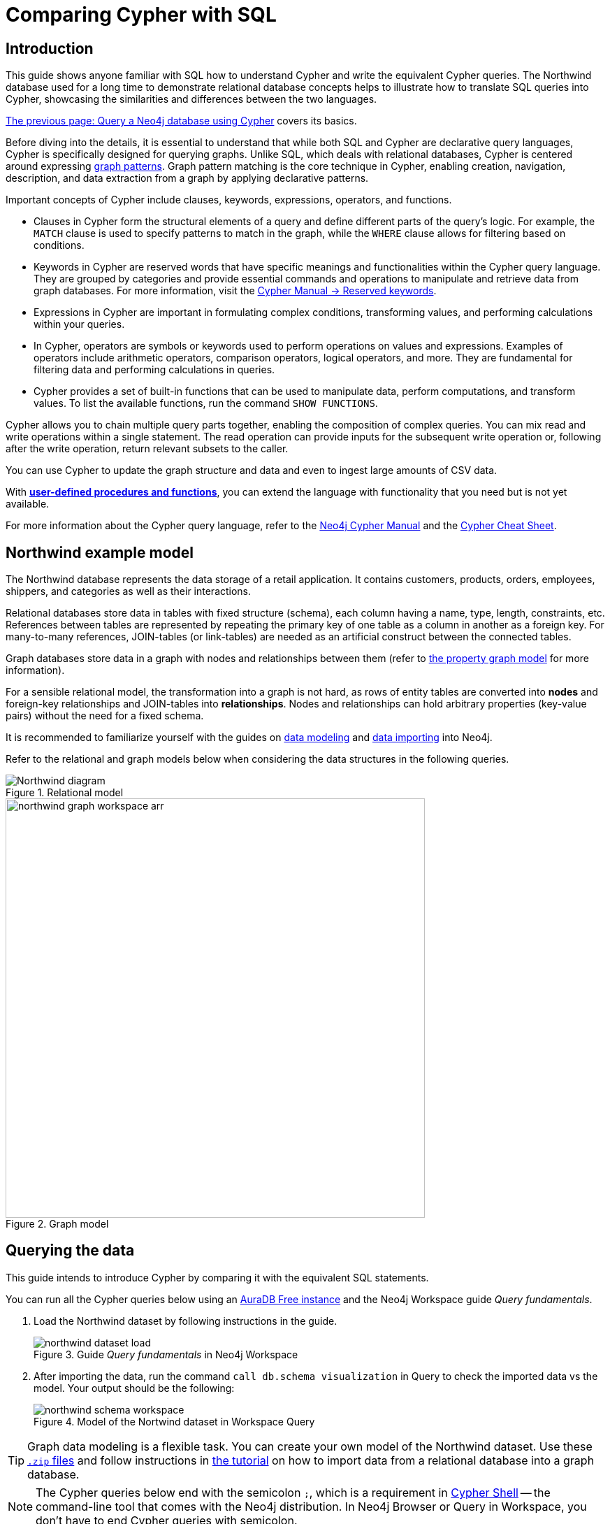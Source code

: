 = Comparing Cypher with SQL
:tags: cypher, queries, graph-queries, sql-cypher, northwind-graph
:aura_signup: https://neo4j.com/cloud/aura/?ref=developer-guide
:description: This guide teaches anyone familiar with SQL how to write the equivalent, efficient Cypher statements. We'll use the well-known Northwind database to explain the concepts and work through the queries from simple to advanced.
:page-ad-overline-link: https://graphacademy.neo4j.com/?ref=guides
:page-ad-overline: Neo4j GraphAcademy
:page-ad-title: Cypher Fundamentals
:page-ad-description: Learn Cypher in this free, hands-on course
:page-ad-link: https://graphacademy.neo4j.com/?ref=guides
:page-ad-underline-role: button
:page-ad-underline: Learn more


== Introduction

This guide shows anyone familiar with SQL how to understand Cypher and write the equivalent Cypher queries.
The Northwind database used for a long time to demonstrate relational database concepts helps to illustrate how to translate SQL queries into Cypher, showcasing the similarities and differences between the two languages.

xref:cypher-intro/index.adoc[The previous page: Query a Neo4j database using Cypher] covers its basics.

Before diving into the details, it is essential to understand that while both SQL and Cypher are declarative query languages, Cypher is specifically designed for querying graphs.
Unlike SQL, which deals with relational databases, Cypher is centered around expressing xref:cypher-intro/patterns.adoc[graph patterns].
Graph pattern matching is the core technique in Cypher, enabling creation, navigation, description, and data extraction from a graph by applying declarative patterns.

Important concepts of Cypher include clauses, keywords, expressions, operators, and functions.

* Clauses in Cypher form the structural elements of a query and define different parts of the query's logic.
For example, the `MATCH` clause is used to specify patterns to match in the graph, while the `WHERE` clause allows for filtering based on conditions.

* Keywords in Cypher are reserved words that have specific meanings and functionalities within the Cypher query language.
They are grouped by categories and provide essential commands and operations to manipulate and retrieve data from graph databases.
For more information, visit the link:https://neo4j.com/docs/cypher-manual/current/syntax/reserved/[Cypher Manual -> Reserved keywords].

* Expressions in Cypher are important in formulating complex conditions, transforming values, and performing calculations within your queries.

* In Cypher, operators are symbols or keywords used to perform operations on values and expressions.
Examples of operators include arithmetic operators, comparison operators, logical operators, and more.
They are fundamental for filtering data and performing calculations in queries.

* Cypher provides a set of built-in functions that can be used to manipulate data, perform computations, and transform values.
To list the available functions, run the command `SHOW FUNCTIONS`.

Cypher allows you to chain multiple query parts together, enabling the composition of complex queries.
You can mix read and write operations within a single statement.
The read operation can provide inputs for the subsequent write operation or, following after the write operation, return relevant subsets to the caller.

You can use Cypher to update the graph structure and data and even to ingest large amounts of CSV data.

With xref:cypher-intro/procedures-functions.adoc[*user-defined procedures and functions*], you can extend the language with functionality that you need but is not yet available.

For more information about the Cypher query language, refer to the link:https://neo4j.com/docs/cypher-manual/current/introduction/[Neo4j Cypher Manual^] and the link:https://neo4j.com/docs/cypher-cheat-sheet/5/[Cypher Cheat Sheet].


[#cypher-sql-northwind]
== Northwind example model

The Northwind database represents the data storage of a retail application.
It contains customers, products, orders, employees, shippers, and categories as well as their interactions.

Relational databases store data in tables with fixed structure (schema), each column having a name, type, length, constraints, etc.
References between tables are represented by repeating the primary key of one table as a column in another as a foreign key.
For many-to-many references, JOIN-tables (or link-tables) are needed as an artificial construct between the connected tables.

Graph databases store data in a graph with nodes and relationships between them (refer to xref:get-started-with-neo4j/graph-database.adoc#property-graph[the property graph model] for more information).

For a sensible relational model, the transformation into a graph is not hard, as rows of entity tables are converted into *nodes* and foreign-key relationships and JOIN-tables into *relationships*.
Nodes and relationships can hold arbitrary properties (key-value pairs) without the need for a fixed schema.

It is recommended to familiarize yourself with the guides on xref:data-modeling/index.adoc[data modeling] and xref:data-import/index.adoc[data importing] into Neo4j.

Refer to the relational and graph models below when considering the data structures in the following queries.

[[relational-model]]
.Relational model
image::Northwind_diagram.jpg[]

[[graph-model]]
.Graph model
image::northwind_graph_workspace-arr.png[width=600]

[#cypher-sql-queries]
== Querying the data

This guide intends to introduce Cypher by comparing it with the equivalent SQL statements.

You can run all the Cypher queries below using an {aura_signup}[AuraDB Free instance] and the Neo4j Workspace guide _Query fundamentals_.

. Load the Northwind dataset by following instructions in the guide.
+
.Guide _Query fundamentals_ in Neo4j Workspace
image::northwind_dataset_load.png[]
+
. After importing the data, run the command `call db.schema visualization` in Query to check the imported data vs the model.
Your output should be the following:
+
.Model of the Nortwind dataset in Workspace Query
image::northwind_schema_workspace.png[]

[TIP]
====
Graph data modeling is a flexible task.
You can create your own model of the Northwind dataset.
Use these link:https://github.com/neo4j-graph-examples/get-started/raw/main/data/northwind-full.zip[`.zip` files] and follow instructions in xref:appendix/tutorials/guide-import-relational-and-etl.adoc[the tutorial] on how to import data from a relational database into a graph database.
====

[NOTE]
====
The Cypher queries below end with the semicolon `;`, which is a requirement in link:https://neo4j.com/docs/operations-manual/current/tools/cypher-shell/[Cypher Shell] -- the command-line tool that comes with the Neo4j distribution.
In Neo4j Browser or Query in Workspace, you don't have to end Cypher queries with semicolon.
====

=== Find all Products

_Select and Return Records_

To select and return records in SQL, select everything from the `products` table.

[source, plsql]
----
SELECT p.*
FROM products as p;
----

//sqltable

Similarly in Cypher, you *match* a simple pattern: all nodes with the *label* `:Product` and `RETURN` them.

[source, cypher]
----
MATCH (p:Product)
RETURN p;
----

//table

_Field access, ordering, and paging_

It is more efficient to return only a subset of attributes, like `ProductName` and `UnitPrice`.
You can also order by price and only return the 10 most expensive items.

[source, plsql]
----
SELECT p.ProductName, p.UnitPrice
FROM products as p
ORDER BY p.UnitPrice DESC
LIMIT 10;
----

//sqltable

You can copy and paste the changes from SQL to Cypher.
But remember that labels, relationship types, and property names are *case sensitive* in Neo4j.
For more details on naming rules, see the link:https://neo4j.com/docs/cypher-manual/current/syntax/naming/[Cypher Manual -> Naming rules and recommendations].

[source, cypher]
----
MATCH (p:Product)
RETURN p.productName, p.unitPrice
ORDER BY p.unitPrice DESC
LIMIT 10;
----

// table

=== Find a single product by name

_Filter by equality_

If you only want to look at a single product, for example, _Chocolade_, you can filter in SQL with the `WHERE` clause.

[source, plsql]
----
SELECT p.ProductName, p.UnitPrice
FROM products AS p
WHERE p.ProductName = 'Chocolade';
----

//sqltable

In Cypher, the `WHERE` clause belongs to the `MATCH` statement.

[source, cypher]
----
MATCH (p:Product)
WHERE p.productName = 'Chocolade'
RETURN p.productName, p.unitPrice;
----

// table

There is a shortcut in Cypher if you `MATCH` for a labeled node with a certain property attribute.

[source, cypher]
----
MATCH (p:Product {productName:'Chocolade'})
RETURN p.productName, p.unitPrice;
----

_Indexing_

// table

If you want to match quickly by a specific node label and attribute combination, it makes sense to create an index for that pair, if you haven't already done that during the xref:appendix/tutorials/guide-import-relational-and-etl.adoc[import].
For more details on how to create indexes, visit the link:https://neo4j.com/docs/cypher-manual/current/indexes-for-search-performance/[Cypher manual -> Indexes for search performance].
Indexes in Cypher are only used for finding the starting points of a query, all subsequent pattern matching is done through the graph structure.
Cypher supports range, text, point, full-text and vector indexes.

[source, cypher]
----
CREATE INDEX FOR (p:Product) ON p.productName;
CREATE INDEX FOR (p:Product) ON p.unitPrice;
----

=== Filter products

_Filter by list/range_

You can also filter by multiple values in SQL.

[source, plsql]
----
SELECT p.ProductName, p.UnitPrice
FROM products as p
WHERE p.ProductName IN ('Chocolade','Chai');
----

//sqltable

This can also be achieved in Cypher, which has full collection support, including not only the `IN` operator but also collection functions, predicates, and transformations.

[source, cypher]
----
MATCH (p:Product)
WHERE p.productName IN ['Chocolade','Chai']
RETURN p.productName, p.unitPrice;
----

// table

_Filter by multiple numeric and textual predicates_

Filtering can go further. 
For example, the below query tries to find expensive products starting with "C".

[source, plsql]
----
SELECT p.ProductName, p.UnitPrice
FROM products AS p
WHERE p.ProductName LIKE 'C%' AND p.UnitPrice > 100;
----

//sqltable

In Cypher, the `LIKE` operator is replaced by the `STARTS WITH`, `CONTAINS`, and `ENDS WITH` operators (all three of which are index-supported):

[source, cypher]
----
MATCH (p:Product)
WHERE p.productName STARTS WITH 'C' AND p.unitPrice > 100
RETURN p.productName, p.unitPrice;
----

You can also use a regular expression, like `p.productName =~ '^C.*'`.

// table

=== Joining products with customers

_Join Records, Distinct Results_

If you want to see who bought _Chocolade_, you can join the four tables together.
Refer to the <<relational-model, model>> (ER-diagram) to recall what the model looks like.

[source, plsql]
----
SELECT DISTINCT c.CompanyName
FROM customers AS c
JOIN orders AS o ON (c.CustomerID = o.CustomerID)
JOIN order_details AS od ON (o.OrderID = od.OrderID)
JOIN products AS p ON (od.ProductID = p.ProductID)
WHERE p.ProductName = 'Chocolade';
----

//sqltable

The <<graph-model, graph model>> is much simpler, as there is no need to `JOIN` tables.
Expressing connections as graph patterns is easier to read too.

[source, cypher]
----
MATCH (p:Product {productName:'Chocolade'})<-[:ORDERS]-(:Order)<-[:PURCHASED]-(c:Customer)
RETURN DISTINCT c.companyName;
----

// table

=== New customers without existing orders

_Outer Joins, Aggregation_

If you rephrase the question as "What have I bought and paid in total?", the `JOIN` stays the same; only the filter expression changes.
However, the situation is different if you have customers without any orders and still want to return them.
In that case, you have to use `OUTER JOINS` to make sure that results are returned even if there are no matching rows in other tables.

[source, plsql]
----
SELECT p.ProductName, sum(od.UnitPrice * od.Quantity) AS Volume
FROM customers AS c
LEFT OUTER JOIN orders AS o ON (c.CustomerID = o.CustomerID)
LEFT OUTER JOIN order_details AS od ON (o.OrderID = od.OrderID)
LEFT OUTER JOIN products AS p ON (od.ProductID = p.ProductID)
WHERE c.CompanyName = 'Drachenblut Delikatessen'
GROUP BY p.ProductName
ORDER BY Volume DESC;
----

//sqltable

In your Cypher query, the `MATCH` between customer and order becomes an `OPTIONAL MATCH`, which is the equivalent of an `OUTER JOIN`.

[source, cypher]
----
MATCH (c:Customer {companyName:'Drachenblut Delikatessen'})
OPTIONAL MATCH (p:Product)<-[o:ORDERS]-(:Order)<-[:PURCHASED]-(c)
RETURN p.productName, toInteger(sum(o.unitPrice * o.quantity)) AS volume
ORDER BY volume DESC;
----

// table

=== Top-selling Employees

_Aggregation, Grouping_

The previous example mentioned aggregation.
By summing up product prices and ordered quantities, an aggregated view per product for the customer was provided.

You can use aggregation functions like `sum`, `count`, `avg`, `max` both in SQL and Cypher.
In SQL, aggregation is explicit so you have to provide all grouping keys again in the `GROUP BY` clause.
If you want to see the top-selling employees, run the following query:

[source, plsql]
----
SELECT e.EmployeeID, count(*) AS Count
FROM Employee AS e
JOIN Order AS o ON (o.EmployeeID = e.EmployeeID)
GROUP BY e.EmployeeID
ORDER BY Count DESC LIMIT 10;
----

//sqltable

In Cypher grouping for aggregation is implicit.
As soon as you use the first aggregation function, all non-aggregated columns automatically become grouping keys.
Also additional aggregation functions like `collect`, `percentileCont`, `stdDev` are available.

[source, cypher]
----
MATCH (:Order)<-[:SOLD]-(e:Employee)
RETURN e.firstName, e.lastName, count(*) AS cnt
ORDER BY cnt DESC LIMIT 10;
----

//table

=== Employee territories

_Collecting Master-Detail Queries_

In SQL, one of the challenging scenarios is dealing with master-detail information.
You have one main entity (master, head, parent) and many dependent ones (detail, position, child).
Usually you either query it by joining both and returning the master data multiple times (once for each detail) or by only fetching the primary key of the master and then pulling all detail rows via that foreign key.

For instance, if you look at the employees per territory, then the territory information is returned for each employee.

[source, plsql]
----
SELECT e.LastName, et.Description
FROM Employee AS e
JOIN EmployeeTerritory AS et ON (et.EmployeeID = e.EmployeeID)
JOIN Territory AS t ON (et.TerritoryID = t.TerritoryID);
----

//sqltable

In Cypher, you can either return the structure like in SQL or use the `collect()` aggregation function, which aggregates values into a collection (list, array).
This way, only one row per parent, containing an inlined collection of child values, is returned.
This also works for nested values.

[source, cypher]
----
MATCH (t:Territory)<-[:IN_TERRITORY]-(e:Employee)
RETURN t.territoryDescription, collect(e.lastName);
----

//table

=== Product Categories

_Hierarchies and Trees, Variable Length Joins_

If you have to express category-, territory- or organizational hierarchies in SQL, you model it usually with a self-join via a foreign key from child to parent.
Adding data is not problematic, and neither are single-level queries.
As soon as you get into multi-level queries, the number of joins drastically increases, especially if your level depth is not fixed.

Taking the example of the product categories, you have to decide upfront up to how many levels of categories you want to query.
Only three potential levels are shown here (which means 1+2+3 = 6 self-joins of the `ProductCategory` table).

// TODO check

[source, plsql]
----
SELECT p.ProductName
FROM Product AS p
JOIN ProductCategory pc ON (p.CategoryID = pc.CategoryID AND pc.CategoryName = "Dairy Products")

JOIN ProductCategory pc1 ON (p.CategoryID = pc1.CategoryID
JOIN ProductCategory pc2 ON (pc2.ParentID = pc2.CategoryID AND pc2.CategoryName = "Dairy Products")

JOIN ProductCategory pc3 ON (p.CategoryID = pc3.CategoryID
JOIN ProductCategory pc4 ON (pc3.ParentID = pc4.CategoryID)
JOIN ProductCategory pc5 ON (pc4.ParentID = pc5.CategoryID AND pc5.CategoryName = "Dairy Products")
;
----

//sqltable

Cypher is able to express hierarchies of any depth using only the appropriate relationships.
Variable levels are represented by variable length paths, which are denoted by a star `*` after the relationship type and optional limits (`min..max`).

[source, cypher]
----
MATCH (p:Product)-[:PART_OF]->(l:Category)-[:PARENT*0..]-(:Category {name:'Dairy Products'})
RETURN p.name;
----

//table

